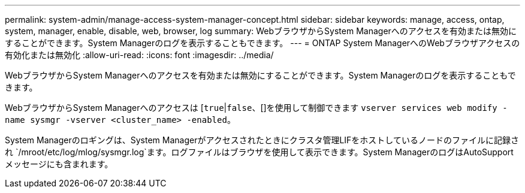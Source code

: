 ---
permalink: system-admin/manage-access-system-manager-concept.html 
sidebar: sidebar 
keywords: manage, access, ontap, system, manager, enable, disable, web, browser, log 
summary: WebブラウザからSystem Managerへのアクセスを有効または無効にすることができます。System Managerのログを表示することもできます。 
---
= ONTAP System ManagerへのWebブラウザアクセスの有効化または無効化
:allow-uri-read: 
:icons: font
:imagesdir: ../media/


[role="lead"]
WebブラウザからSystem Managerへのアクセスを有効または無効にすることができます。System Managerのログを表示することもできます。

WebブラウザからSystem Managerへのアクセスは [`true`|`false`、[]を使用して制御できます `vserver services web modify -name sysmgr -vserver <cluster_name> -enabled`。

System Managerのロギングは、System Managerがアクセスされたときにクラスタ管理LIFをホストしているノードのファイルに記録され `/mroot/etc/log/mlog/sysmgr.log`ます。ログファイルはブラウザを使用して表示できます。System ManagerのログはAutoSupportメッセージにも含まれます。
